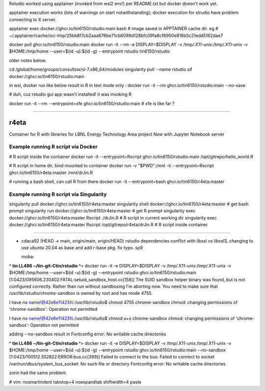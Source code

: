 

Rstudio worked using apptainer (invoked from wsl2 env!) per README.txt
but docker doesn't work yet.

apptainer execution works (lots of warnings on start notwithstanding);                                                  docker execution for strudio have problem connecting to X server.


apptainer exec docker://ghcr.io/tin6150/rstudio:main bash
# image saved in APPTAINER cache dir. eg
# ~/.apptainer/cache/oci-tmp/25bb8f7cb2aaa876be71cb6099d128bfc09fa8cf6950e816b5c21edd5162dae7



docker pull ghcr.io/tin6150/rstudio:main                                                                                docker run  -it --rm  -e DISPLAY=$DISPLAY -v /tmp/.X11-unix:/tmp/.X11-unix -v $HOME:/tmp/home  --user=$(id -u):$(id -g) --entrypoint rstudio tin6150/rstudio


older notes below.




cd /global/home/groups/consultsw/sl-7.x86_64/modules
singularity pull --name rstudio.sif docker://ghcr.io/tin6150/rstudio:main

in wsl, docker run like below result in R in text mode only :
docker run -it --rm   ghcr.io/tin6150/rstudio:main --no-save

# duh, cuz rstudio gui app wasn't installed!  it was invoking R

docker run -it --rm --entrypoint=xfe  ghcr.io/tin6150/rstudio:main
# xfe is like far ?
 

~~~~~

r4eta
=====

Container for R with libraries for LBNL Energy Technology Area project
Now with Jupyter Notebook server


Example running R script via Docker
-----------------------------------

# R script inside the container
docker run                -it --entrypoint=Rscript  ghcr.io/tin6150/rstudio:main /opt/gitrepo/hello_world.R


# R script in home dir, bind mounted to container
docker run -v "$PWD":/mnt -it --entrypoint=Rscript  ghcr.io/tin6150/r4eta:master  /mnt/drJin.R                

# running a bash shell, can call R from there
docker run                -it --entrypoint=bash     ghcr.io/tin6150/r4eta:master  


Example running R script via Singularity
----------------------------------------

singularity pull  docker://ghcr.io/tin6150/r4eta:master  
singularity shell docker://ghcr.io/tin6150/r4eta:master  # get bash prompt 
singularity run   docker://ghcr.io/tin6150/r4eta:master  # get R    prompt
singularity exec  docker://ghcr.io/tin6150/r4eta:master  Rscript ./drJin.R                    # R script in current working dir
singularity exec  docker://ghcr.io/tin6150/r4eta:master  Rscript /opt/gitrepo/r4eta/drJin.R   # R script inside container


~~~~~


* cdaca92 (HEAD -> main, origin/main, origin/HEAD) rstudio dependencies conflict with libssl vs libssl3, changing to use ubuntu 20.04 as base and add r-base pkg. fix typo. sp9



  moba:
**^ tin LL486 ~/tin-git-Ctin/rstudio ^**>  docker run  -it -e DISPLAY=$DISPLAY -v /tmp/.X11-unix:/tmp/.X11-unix -v $HOME:/tmp/home  --user=$(id -u):$(id -g) --entrypoint rstudio ghcr.io/tin6150/rstudio:main
[1:0423/095606.230402:FATAL:setuid_sandbox_host.cc(158)] The SUID sandbox helper binary was found, but is not configured correctly. Rather than run without sandboxing I'm aborting now. You need to make sure that /usr/lib/rstudio/chrome-sandbox is owned by root and has mode 4755.


I have no name!@42e6e11425fc:/usr/lib/rstudio$ chmod 4755 chrome-sandbox
chmod: changing permissions of 'chrome-sandbox': Operation not permitted

I have no name!@42e6e11425fc:/usr/lib/rstudio$ chmod u+s chrome-sandbox
chmod: changing permissions of 'chrome-sandbox': Operation not permitted

adding --no-sandbox result in 
Fontconfig error: No writable cache directories

**^ tin LL486 ~/tin-git-Ctin/rstudio ^**>  docker run  -it -e DISPLAY=$DISPLAY -v /tmp/.X11-unix:/tmp/.X11-unix -v $HOME:/tmp/home  --user=$(id -u):$(id -g) --entrypoint rstudio ghcr.io/tin6150/rstudio:main --no-sandbox
[1:0423/100512.552822:ERROR:bus.cc(399)] Failed to connect to the bus: Failed to connect to socket /var/run/dbus/system_bus_socket: No such file or directory
Fontconfig error: No writable cache directories

zorin had the same problem. 




# vim: nosmartindent tabstop=4 noexpandtab shiftwidth=4 paste
